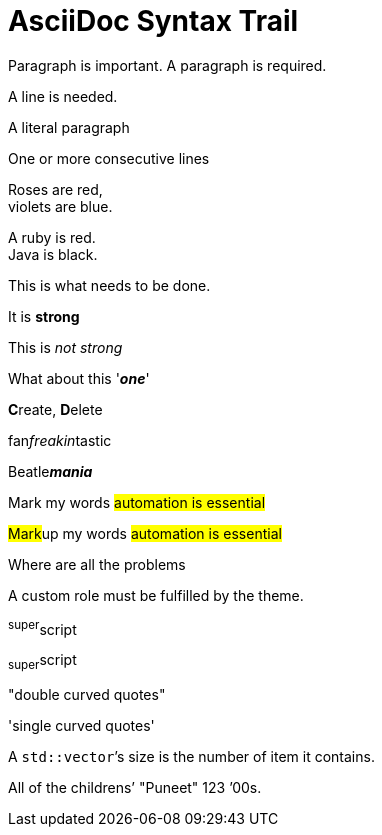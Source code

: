 = AsciiDoc Syntax Trail

Paragraph is important. A paragraph is required.

A line is needed.

A literal paragraph


One or more consecutive lines

Roses are red, +
violets are blue.

[%hardbreaks]
A ruby is red.
Java is black.

[.lead]
This is what needs to be done.

It is *strong*

This is _not strong_

What about this '*_one_*'

**C**reate, **D**elete

fan__freakin__tastic

Beatle**__mania__**

Mark my words #automation is essential#

##Mark##up my words ##automation is essential##

Where are all the [.underline]#problems#

A [.myrole]#custom role# must be fulfilled by the theme.

^super^script

~super~script

"double curved quotes"

'single curved quotes'

A ``std::vector```'s size is the number of item it contains.

All of the [.line-through]#childrens`'# "Puneet"
123 `'00s.















